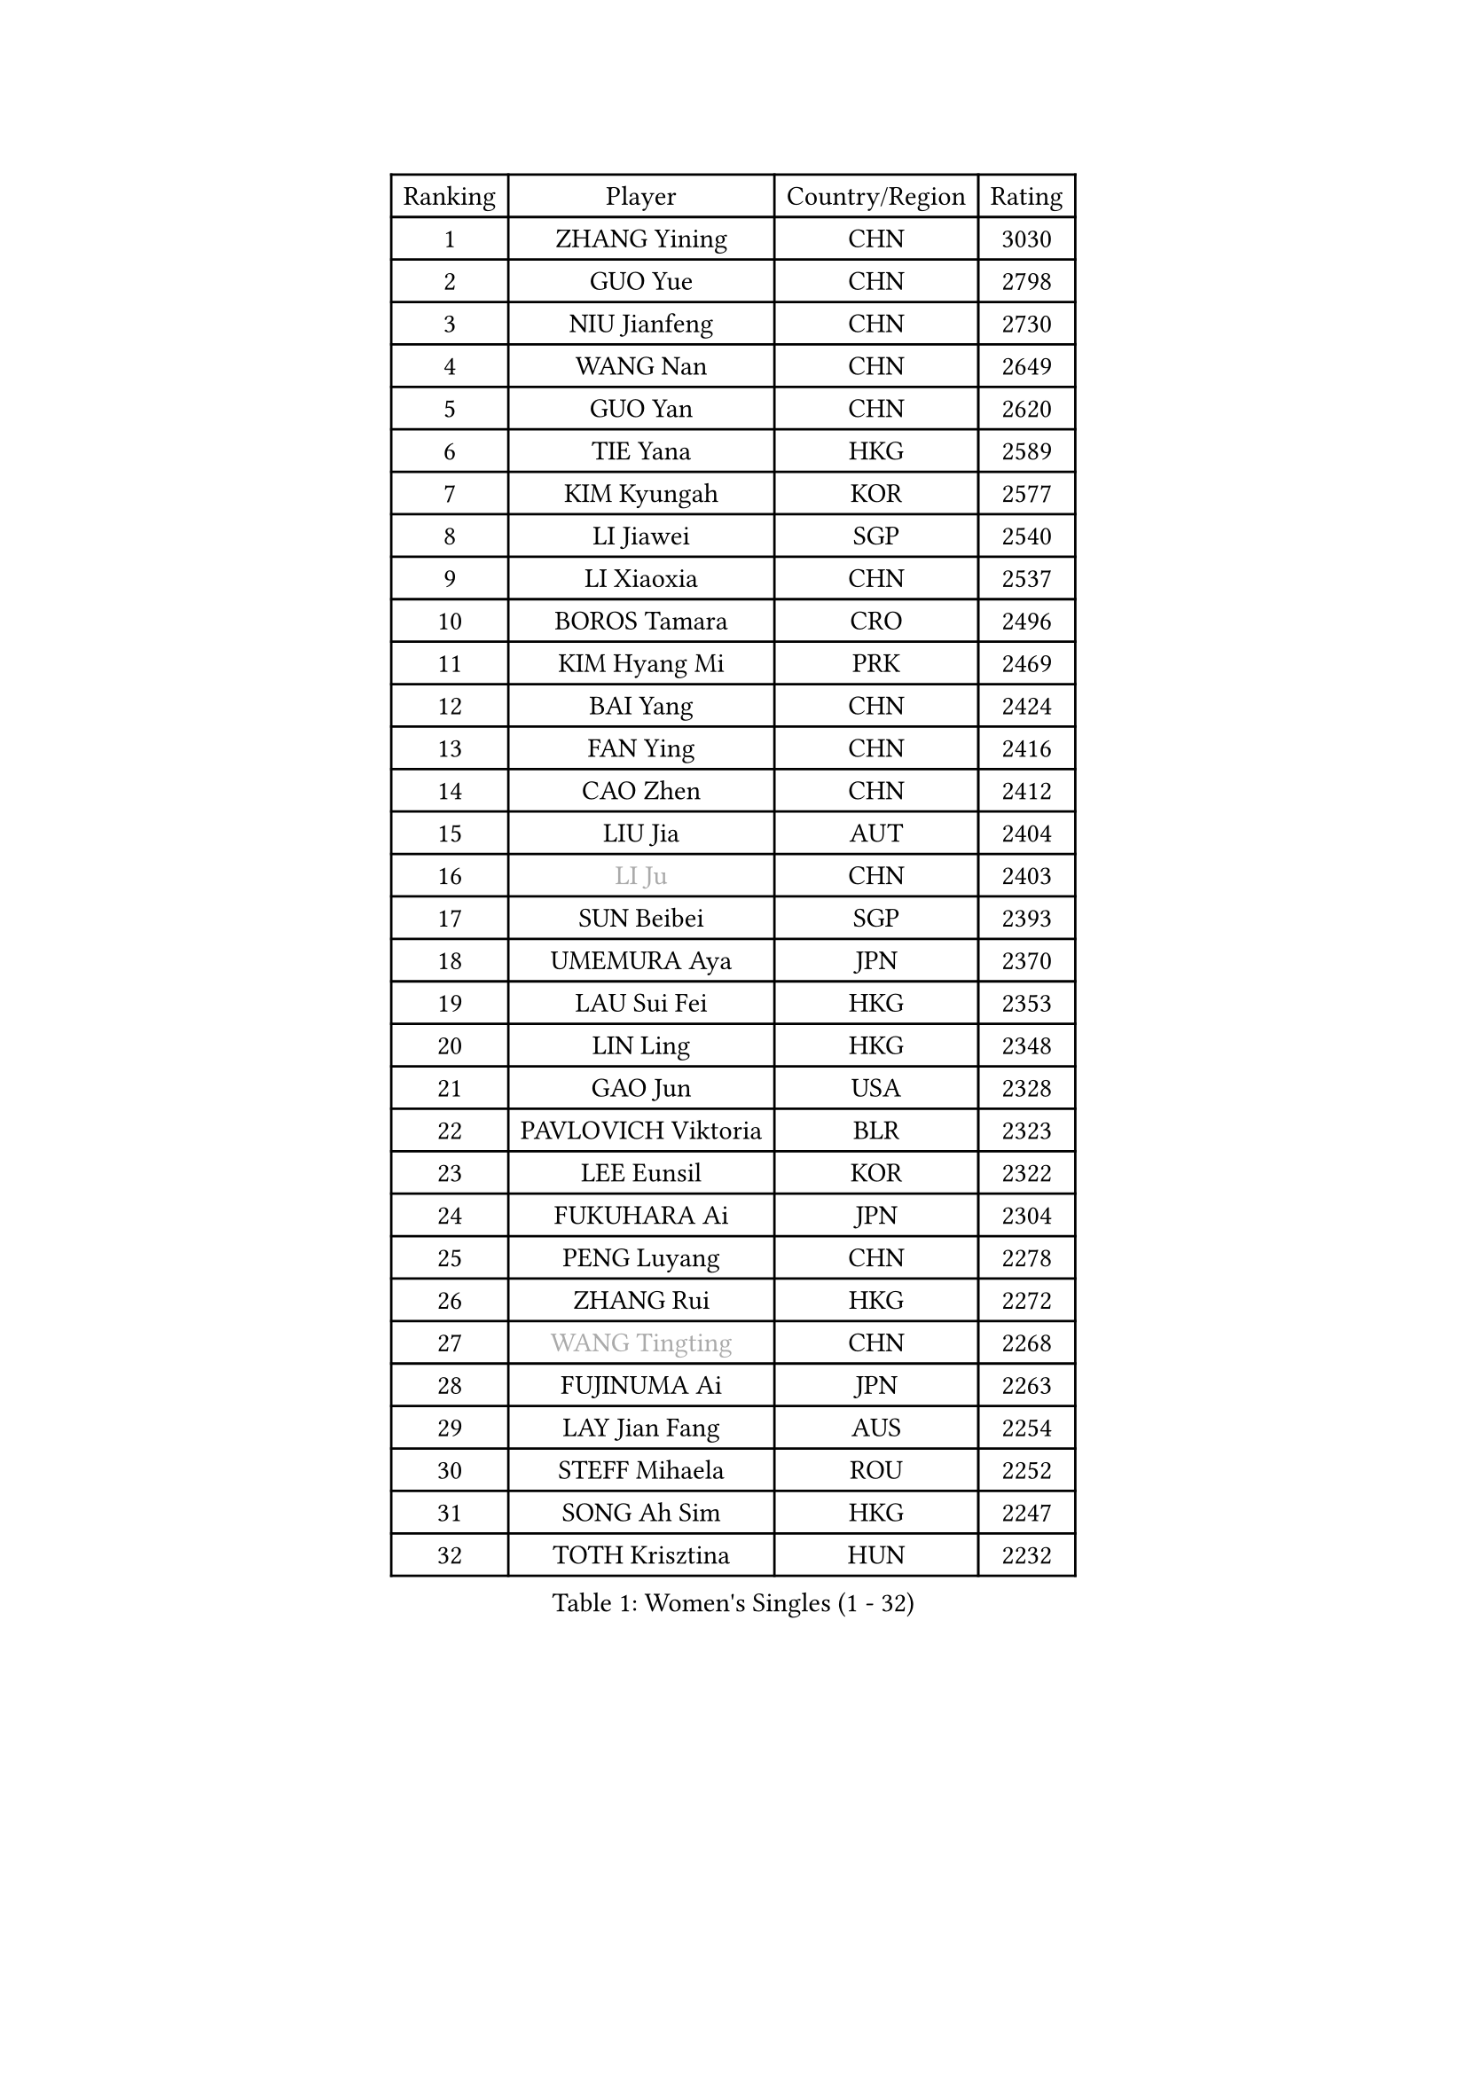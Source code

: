 
#set text(font: ("Courier New", "NSimSun"))
#figure(
  caption: "Women's Singles (1 - 32)",
    table(
      columns: 4,
      [Ranking], [Player], [Country/Region], [Rating],
      [1], [ZHANG Yining], [CHN], [3030],
      [2], [GUO Yue], [CHN], [2798],
      [3], [NIU Jianfeng], [CHN], [2730],
      [4], [WANG Nan], [CHN], [2649],
      [5], [GUO Yan], [CHN], [2620],
      [6], [TIE Yana], [HKG], [2589],
      [7], [KIM Kyungah], [KOR], [2577],
      [8], [LI Jiawei], [SGP], [2540],
      [9], [LI Xiaoxia], [CHN], [2537],
      [10], [BOROS Tamara], [CRO], [2496],
      [11], [KIM Hyang Mi], [PRK], [2469],
      [12], [BAI Yang], [CHN], [2424],
      [13], [FAN Ying], [CHN], [2416],
      [14], [CAO Zhen], [CHN], [2412],
      [15], [LIU Jia], [AUT], [2404],
      [16], [#text(gray, "LI Ju")], [CHN], [2403],
      [17], [SUN Beibei], [SGP], [2393],
      [18], [UMEMURA Aya], [JPN], [2370],
      [19], [LAU Sui Fei], [HKG], [2353],
      [20], [LIN Ling], [HKG], [2348],
      [21], [GAO Jun], [USA], [2328],
      [22], [PAVLOVICH Viktoria], [BLR], [2323],
      [23], [LEE Eunsil], [KOR], [2322],
      [24], [FUKUHARA Ai], [JPN], [2304],
      [25], [PENG Luyang], [CHN], [2278],
      [26], [ZHANG Rui], [HKG], [2272],
      [27], [#text(gray, "WANG Tingting")], [CHN], [2268],
      [28], [FUJINUMA Ai], [JPN], [2263],
      [29], [LAY Jian Fang], [AUS], [2254],
      [30], [STEFF Mihaela], [ROU], [2252],
      [31], [SONG Ah Sim], [HKG], [2247],
      [32], [TOTH Krisztina], [HUN], [2232],
    )
  )#pagebreak()

#set text(font: ("Courier New", "NSimSun"))
#figure(
  caption: "Women's Singles (33 - 64)",
    table(
      columns: 4,
      [Ranking], [Player], [Country/Region], [Rating],
      [33], [ZHANG Xueling], [SGP], [2229],
      [34], [TAN Wenling], [ITA], [2214],
      [35], [FAZEKAS Maria], [HUN], [2211],
      [36], [DVORAK Galia], [ESP], [2204],
      [37], [POTA Georgina], [HUN], [2204],
      [38], [#text(gray, "KIM Hyon Hui")], [PRK], [2184],
      [39], [GOBEL Jessica], [GER], [2178],
      [40], [LANG Kristin], [GER], [2171],
      [41], [JIANG Huajun], [HKG], [2166],
      [42], [LI Nan], [CHN], [2160],
      [43], [STRUSE Nicole], [GER], [2158],
      [44], [STRBIKOVA Renata], [CZE], [2146],
      [45], [#text(gray, "JING Junhong")], [SGP], [2138],
      [46], [SCHOPP Jie], [GER], [2137],
      [47], [KWAK Bangbang], [KOR], [2135],
      [48], [PASKAUSKIENE Ruta], [LTU], [2133],
      [49], [HUANG Yi-Hua], [TPE], [2130],
      [50], [HIRANO Sayaka], [JPN], [2122],
      [51], [JEON Hyekyung], [KOR], [2114],
      [52], [BADESCU Otilia], [ROU], [2112],
      [53], [WANG Chen], [CHN], [2110],
      [54], [PALINA Irina], [RUS], [2106],
      [55], [#text(gray, "SUK Eunmi")], [KOR], [2103],
      [56], [KIM Bokrae], [KOR], [2099],
      [57], [GANINA Svetlana], [RUS], [2097],
      [58], [ELLO Vivien], [HUN], [2097],
      [59], [LU Yun-Feng], [TPE], [2096],
      [60], [KOSTROMINA Tatyana], [BLR], [2094],
      [61], [ZAMFIR Adriana], [ROU], [2094],
      [62], [SCHALL Elke], [GER], [2085],
      [63], [LI Chunli], [NZL], [2082],
      [64], [KIM Mi Yong], [PRK], [2080],
    )
  )#pagebreak()

#set text(font: ("Courier New", "NSimSun"))
#figure(
  caption: "Women's Singles (65 - 96)",
    table(
      columns: 4,
      [Ranking], [Player], [Country/Region], [Rating],
      [65], [IVANCAN Irene], [GER], [2080],
      [66], [KOMWONG Nanthana], [THA], [2074],
      [67], [KRAVCHENKO Marina], [ISR], [2064],
      [68], [MOON Hyunjung], [KOR], [2062],
      [69], [NEGRISOLI Laura], [ITA], [2061],
      [70], [ODOROVA Eva], [SVK], [2059],
      [71], [MOLNAR Cornelia], [CRO], [2058],
      [72], [XU Jie], [POL], [2056],
      [73], [#text(gray, "MELNIK Galina")], [RUS], [2049],
      [74], [FUJII Hiroko], [JPN], [2046],
      [75], [TAN Paey Fern], [SGP], [2042],
      [76], [STEFANOVA Nikoleta], [ITA], [2040],
      [77], [MOLNAR Zita], [HUN], [2037],
      [78], [XU Yan], [SGP], [2033],
      [79], [PAVLOVICH Veronika], [BLR], [2032],
      [80], [BATORFI Csilla], [HUN], [2025],
      [81], [PAN Chun-Chu], [TPE], [2020],
      [82], [FADEEVA Oxana], [RUS], [2019],
      [83], [KO Somi], [KOR], [2004],
      [84], [HIURA Reiko], [JPN], [1997],
      [85], [MIROU Maria], [GRE], [1992],
      [86], [BAKULA Andrea], [CRO], [1989],
      [87], [ROBERTSON Laura], [GER], [1989],
      [88], [KRAMER Tanja], [GER], [1989],
      [89], [ERDELJI Silvija], [SRB], [1982],
      [90], [HEINE Veronika], [AUT], [1981],
      [91], [MUANGSUK Anisara], [THA], [1978],
      [92], [DOBESOVA Jana], [CZE], [1962],
      [93], [VACENOVSKA Iveta], [CZE], [1962],
      [94], [KONISHI An], [JPN], [1954],
      [95], [NI Xia Lian], [LUX], [1947],
      [96], [LOVAS Petra], [HUN], [1946],
    )
  )#pagebreak()

#set text(font: ("Courier New", "NSimSun"))
#figure(
  caption: "Women's Singles (97 - 128)",
    table(
      columns: 4,
      [Ranking], [Player], [Country/Region], [Rating],
      [97], [#text(gray, "CADA Petra")], [CAN], [1941],
      [98], [SHIOSAKI Yuka], [JPN], [1939],
      [99], [#text(gray, "ROUSSY Marie-Christine")], [CAN], [1937],
      [100], [NEMES Olga], [ROU], [1936],
      [101], [KISHIDA Satoko], [JPN], [1935],
      [102], [BOLLMEIER Nadine], [GER], [1931],
      [103], [ERDELJI Anamaria], [SRB], [1929],
      [104], [PIETKIEWICZ Monika], [POL], [1923],
      [105], [KIM Kyungha], [KOR], [1922],
      [106], [RATHER Jasna], [USA], [1917],
      [107], [PAOVIC Sandra], [CRO], [1916],
      [108], [LI Qiangbing], [AUT], [1915],
      [109], [BILENKO Tetyana], [UKR], [1913],
      [110], [GHATAK Poulomi], [IND], [1908],
      [111], [BENTSEN Eldijana], [CRO], [1904],
      [112], [LI Yun Fei], [BEL], [1898],
      [113], [KOVTUN Elena], [UKR], [1895],
      [114], [BEH Lee Wei], [MAS], [1888],
      [115], [#text(gray, "KIM Mookyo")], [KOR], [1885],
      [116], [TANIGUCHI Naoko], [JPN], [1881],
      [117], [CICHOCKA Magdalena], [POL], [1880],
      [118], [FUKUOKA Haruna], [JPN], [1878],
      [119], [KIM Minhee], [KOR], [1875],
      [120], [BOLSHAKOVA Natalia], [RUS], [1870],
      [121], [DAS Mouma], [IND], [1868],
      [122], [BURGAR Spela], [SLO], [1865],
      [123], [#text(gray, "REGENWETTER Peggy")], [LUX], [1865],
      [124], [DEMIENOVA Zuzana], [SVK], [1857],
      [125], [KERTAI Rita], [HUN], [1857],
      [126], [PLAVSIC Gordana], [SRB], [1855],
      [127], [MUTLU Nevin], [TUR], [1854],
      [128], [BANH THUA Tawny], [USA], [1853],
    )
  )